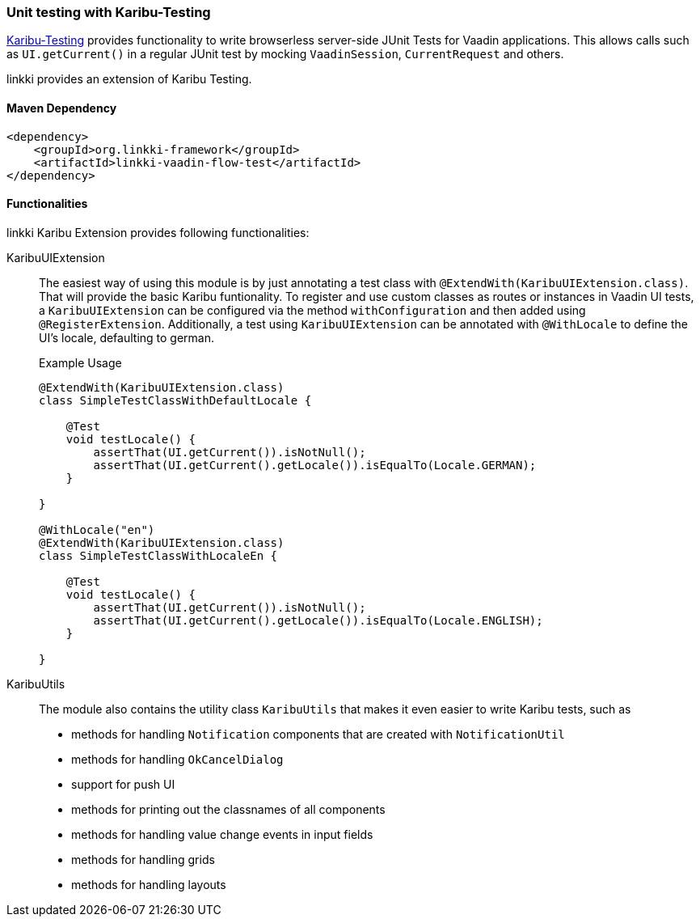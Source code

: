 :jbake-title: Unit Testing
:jbake-type: section
:jbake-status: published

[[karibu-testing]]
=== Unit testing with Karibu-Testing

https://github.com/mvysny/karibu-testing[Karibu-Testing] provides functionality to write browserless server-side JUnit Tests for Vaadin applications.
This allows calls such as `UI.getCurrent()` in a regular JUnit test by mocking `VaadinSession`, `CurrentRequest` and others.

linkki provides an extension of Karibu Testing.

==== Maven Dependency

[source,xml]
----
<dependency>
    <groupId>org.linkki-framework</groupId>
    <artifactId>linkki-vaadin-flow-test</artifactId>
</dependency>
----

==== Functionalities

linkki Karibu Extension provides following functionalities:

KaribuUIExtension::
The easiest way of using this module is by just annotating a test class with `@ExtendWith(KaribuUIExtension.class)`. That will provide the basic Karibu funtionality.
To register and use custom classes as routes or instances in Vaadin UI tests, a `KaribuUIExtension` can be configured via the method `withConfiguration` and then added using `@RegisterExtension`.
Additionally, a test using `KaribuUIExtension` can be annotated with `@WithLocale` to define the UI's locale, defaulting to german.
+
.Example Usage
[source,java]
----
@ExtendWith(KaribuUIExtension.class)
class SimpleTestClassWithDefaultLocale {

    @Test
    void testLocale() {
        assertThat(UI.getCurrent()).isNotNull();
        assertThat(UI.getCurrent().getLocale()).isEqualTo(Locale.GERMAN);
    }

}

@WithLocale("en")
@ExtendWith(KaribuUIExtension.class)
class SimpleTestClassWithLocaleEn {

    @Test
    void testLocale() {
        assertThat(UI.getCurrent()).isNotNull();
        assertThat(UI.getCurrent().getLocale()).isEqualTo(Locale.ENGLISH);
    }

}
----

[[karibu-utils]]
KaribuUtils::
The module also contains the utility class `KaribuUtils` that makes it even easier to write Karibu tests, such as +
* methods for handling `Notification` components that are created with `NotificationUtil`
* methods for handling `OkCancelDialog`
* support for push UI
* methods for printing out the classnames of all components
* methods for handling value change events in input fields
* methods for handling grids
* methods for handling layouts